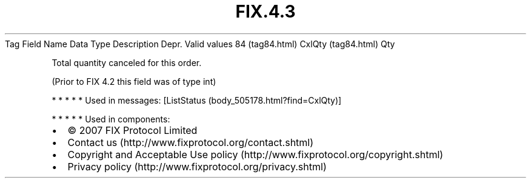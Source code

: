 .TH FIX.4.3 "" "" "Tag #84"
Tag
Field Name
Data Type
Description
Depr.
Valid values
84 (tag84.html)
CxlQty (tag84.html)
Qty
.PP
Total quantity canceled for this order.
.PP
(Prior to FIX 4.2 this field was of type int)
.PP
   *   *   *   *   *
Used in messages:
[ListStatus (body_505178.html?find=CxlQty)]
.PP
   *   *   *   *   *
Used in components:

.PD 0
.P
.PD

.PP
.PP
.IP \[bu] 2
© 2007 FIX Protocol Limited
.IP \[bu] 2
Contact us (http://www.fixprotocol.org/contact.shtml)
.IP \[bu] 2
Copyright and Acceptable Use policy (http://www.fixprotocol.org/copyright.shtml)
.IP \[bu] 2
Privacy policy (http://www.fixprotocol.org/privacy.shtml)
